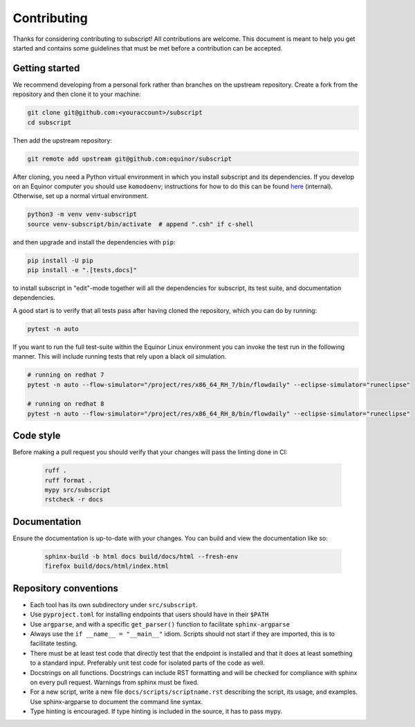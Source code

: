 Contributing
============

Thanks for considering contributing to subscript! All contributions are
welcome. This document is meant to help you get started and contains some
guidelines that must be met before a contribution can be accepted.


Getting started
---------------

We recommend developing from a personal fork rather than branches on the
upstream repository. Create a fork from the repository and then clone it 
to your machine:

.. code-block:: console

  git clone git@github.com:<youraccount>/subscript
  cd subscript

Then add the upstream repository:

.. code-block:: console

  git remote add upstream git@github.com:equinor/subscript

After cloning, you need a Python virtual environment in which you install 
subscript and its dependencies. If you develop on an Equinor computer you
should use ``komodoenv``; instructions for how to do this can be found
`here <https://fmu-docs.equinor.com/docs/komodo/equinor_komodo_usage.html>`_
(internal). Otherwise, set up a normal virtual environment.

.. code-block:: console

  python3 -m venv venv-subscript
  source venv-subscript/bin/activate  # append ".csh" if c-shell

and then upgrade and install the dependencies with ``pip``:

.. code-block:: console

  pip install -U pip
  pip install -e ".[tests,docs]"

to install subscript in "edit"-mode together will all the dependencies for
subscript, its test suite, and documentation dependencies.

A good start is to verify that all tests pass after having cloned the
repository, which you can do by running:

.. code-block:: console

  pytest -n auto

If you want to run the full test-suite within the Equinor Linux environment
you can invoke the test run in the following manner. This will include
running tests that rely upon a black oil simulation.

.. code-block:: console

  # running on redhat 7
  pytest -n auto --flow-simulator="/project/res/x86_64_RH_7/bin/flowdaily" --eclipse-simulator="runeclipse"

  # running on redhat 8
  pytest -n auto --flow-simulator="/project/res/x86_64_RH_8/bin/flowdaily" --eclipse-simulator="runeclipse"

Code style
----------

Before making a pull request you should verify that your changes will pass
the linting done in CI:

 .. code-block:: console

  ruff . 
  ruff format .
  mypy src/subscript
  rstcheck -r docs


Documentation
-------------

Ensure the documentation is up-to-date with your changes. You can build and
view the documentation like so:

 .. code-block:: console

  sphinx-build -b html docs build/docs/html --fresh-env
  firefox build/docs/html/index.html


Repository conventions
----------------------

* Each tool has its own subdirectory under ``src/subscript``.
* Use ``pyproject.toml`` for installing endpoints that users should have in 
  their ``$PATH``
* Use ``argparse``, and with a specific ``get_parser()`` function to facilitate 
  ``sphinx-argparse``
* Always use the ``if __name__ = "__main__"`` idiom. Scripts should not start 
  if they are imported, this is to facilitate testing.
* There must be at least test code that directly test that the endpoint is 
  installed and that it does at least something to a standard input. Preferably
  unit test code for isolated parts of the code as well.
* Docstrings on all functions. Docstrings can include RST formatting and will
  be checked for compliance with sphinx on every pull request. Warnings from 
  sphinx must be fixed.
* For a new script, write a new file ``docs/scripts/scriptname.rst`` describing
  the script, its usage, and examples. Use sphinx-argparse to document the 
  command line syntax.
* Type hinting is encouraged. If type hinting is included in the source, it has
  to pass mypy.
